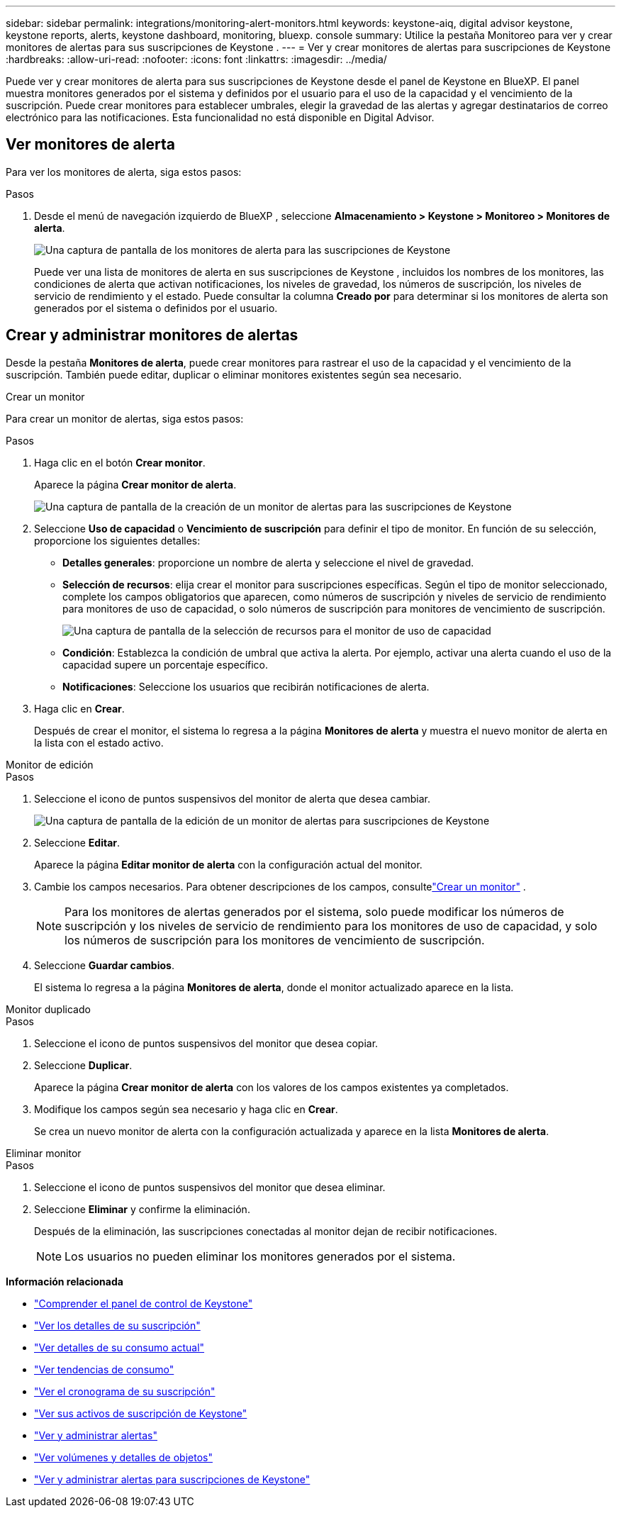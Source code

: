 ---
sidebar: sidebar 
permalink: integrations/monitoring-alert-monitors.html 
keywords: keystone-aiq, digital advisor keystone, keystone reports, alerts, keystone dashboard, monitoring, bluexp. console 
summary: Utilice la pestaña Monitoreo para ver y crear monitores de alertas para sus suscripciones de Keystone . 
---
= Ver y crear monitores de alertas para suscripciones de Keystone
:hardbreaks:
:allow-uri-read: 
:nofooter: 
:icons: font
:linkattrs: 
:imagesdir: ../media/


[role="lead"]
Puede ver y crear monitores de alerta para sus suscripciones de Keystone desde el panel de Keystone en BlueXP.  El panel muestra monitores generados por el sistema y definidos por el usuario para el uso de la capacidad y el vencimiento de la suscripción.  Puede crear monitores para establecer umbrales, elegir la gravedad de las alertas y agregar destinatarios de correo electrónico para las notificaciones.  Esta funcionalidad no está disponible en Digital Advisor.



== Ver monitores de alerta

Para ver los monitores de alerta, siga estos pasos:

.Pasos
. Desde el menú de navegación izquierdo de BlueXP , seleccione *Almacenamiento > Keystone > Monitoreo > Monitores de alerta*.
+
image:monitoring-alert-monitors-default-view.png["Una captura de pantalla de los monitores de alerta para las suscripciones de Keystone"]

+
Puede ver una lista de monitores de alerta en sus suscripciones de Keystone , incluidos los nombres de los monitores, las condiciones de alerta que activan notificaciones, los niveles de gravedad, los números de suscripción, los niveles de servicio de rendimiento y el estado.  Puede consultar la columna *Creado por* para determinar si los monitores de alerta son generados por el sistema o definidos por el usuario.





== Crear y administrar monitores de alertas

Desde la pestaña *Monitores de alerta*, puede crear monitores para rastrear el uso de la capacidad y el vencimiento de la suscripción.  También puede editar, duplicar o eliminar monitores existentes según sea necesario.

[role="tabbed-block"]
====
.Crear un monitor
--
Para crear un monitor de alertas, siga estos pasos:

.Pasos
. Haga clic en el botón *Crear monitor*.
+
Aparece la página *Crear monitor de alerta*.

+
image:create-alert-monitor.png["Una captura de pantalla de la creación de un monitor de alertas para las suscripciones de Keystone"]

. Seleccione *Uso de capacidad* o *Vencimiento de suscripción* para definir el tipo de monitor.  En función de su selección, proporcione los siguientes detalles:
+
** *Detalles generales*: proporcione un nombre de alerta y seleccione el nivel de gravedad.
** *Selección de recursos*: elija crear el monitor para suscripciones específicas.  Según el tipo de monitor seleccionado, complete los campos obligatorios que aparecen, como números de suscripción y niveles de servicio de rendimiento para monitores de uso de capacidad, o solo números de suscripción para monitores de vencimiento de suscripción.
+
image:resource-selection.png["Una captura de pantalla de la selección de recursos para el monitor de uso de capacidad"]

** *Condición*: Establezca la condición de umbral que activa la alerta.  Por ejemplo, activar una alerta cuando el uso de la capacidad supere un porcentaje específico.
** *Notificaciones*: Seleccione los usuarios que recibirán notificaciones de alerta.


. Haga clic en *Crear*.
+
Después de crear el monitor, el sistema lo regresa a la página *Monitores de alerta* y muestra el nuevo monitor de alerta en la lista con el estado activo.



--
.Monitor de edición
--
.Pasos
. Seleccione el icono de puntos suspensivos del monitor de alerta que desea cambiar.
+
image:edit-alert-monitor.png["Una captura de pantalla de la edición de un monitor de alertas para suscripciones de Keystone"]

. Seleccione *Editar*.
+
Aparece la página *Editar monitor de alerta* con la configuración actual del monitor.

. Cambie los campos necesarios.  Para obtener descripciones de los campos, consultelink:../integrations/monitoring-alert-monitors.html#create-and-manage-alert-monitors["Crear un monitor"] .
+

NOTE: Para los monitores de alertas generados por el sistema, solo puede modificar los números de suscripción y los niveles de servicio de rendimiento para los monitores de uso de capacidad, y solo los números de suscripción para los monitores de vencimiento de suscripción.

. Seleccione *Guardar cambios*.
+
El sistema lo regresa a la página *Monitores de alerta*, donde el monitor actualizado aparece en la lista.



--
.Monitor duplicado
--
.Pasos
. Seleccione el icono de puntos suspensivos del monitor que desea copiar.
. Seleccione *Duplicar*.
+
Aparece la página *Crear monitor de alerta* con los valores de los campos existentes ya completados.

. Modifique los campos según sea necesario y haga clic en *Crear*.
+
Se crea un nuevo monitor de alerta con la configuración actualizada y aparece en la lista *Monitores de alerta*.



--
.Eliminar monitor
--
.Pasos
. Seleccione el icono de puntos suspensivos del monitor que desea eliminar.
. Seleccione *Eliminar* y confirme la eliminación.
+
Después de la eliminación, las suscripciones conectadas al monitor dejan de recibir notificaciones.

+

NOTE: Los usuarios no pueden eliminar los monitores generados por el sistema.



--
====
*Información relacionada*

* link:../integrations/dashboard-overview.html["Comprender el panel de control de Keystone"]
* link:../integrations/subscriptions-tab.html["Ver los detalles de su suscripción"]
* link:../integrations/current-usage-tab.html["Ver detalles de su consumo actual"]
* link:../integrations/consumption-tab.html["Ver tendencias de consumo"]
* link:../integrations/subscription-timeline.html["Ver el cronograma de su suscripción"]
* link:../integrations/assets-tab.html["Ver sus activos de suscripción de Keystone"]
* link:../integrations/monitoring-alerts.html["Ver y administrar alertas"]
* link:../integrations/volumes-objects-tab.html["Ver volúmenes y detalles de objetos"]
* link:../integrations/monitoring-alerts.html["Ver y administrar alertas para suscripciones de Keystone"]

